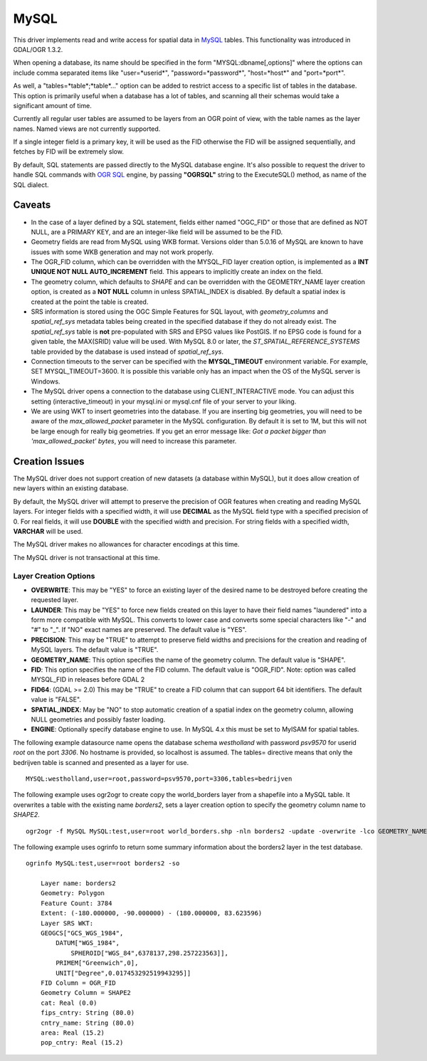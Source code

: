 .. _vector.mysql:

MySQL
=====

This driver implements read and write access for spatial data in
`MySQL <http://www.mysql.org/>`__ tables. This functionality was
introduced in GDAL/OGR 1.3.2.

When opening a database, its name should be specified in the form
"MYSQL:dbname[,options]" where the options can include comma separated
items like "user=*userid*", "password=*password*", "host=*host*" and
"port=*port*".

As well, a "tables=*table*;*table*..." option can be added to restrict
access to a specific list of tables in the database. This option is
primarily useful when a database has a lot of tables, and scanning all
their schemas would take a significant amount of time.

Currently all regular user tables are assumed to be layers from an OGR
point of view, with the table names as the layer names. Named views are
not currently supported.

If a single integer field is a primary key, it will be used as the FID
otherwise the FID will be assigned sequentially, and fetches by FID will
be extremely slow.

By default, SQL statements are passed directly to the MySQL database
engine. It's also possible to request the driver to handle SQL commands
with `OGR SQL <ogr_sql.html>`__ engine, by passing **"OGRSQL"** string
to the ExecuteSQL() method, as name of the SQL dialect.

Caveats
-------

-  In the case of a layer defined by a SQL statement, fields either
   named "OGC_FID" or those that are defined as NOT NULL, are a PRIMARY
   KEY, and are an integer-like field will be assumed to be the FID.
-  Geometry fields are read from MySQL using WKB format. Versions older
   than 5.0.16 of MySQL are known to have issues with some WKB
   generation and may not work properly.
-  The OGR_FID column, which can be overridden with the MYSQL_FID layer
   creation option, is implemented as a **INT UNIQUE NOT NULL
   AUTO_INCREMENT** field. This appears to implicitly create an index on
   the field.
-  The geometry column, which defaults to *SHAPE* and can be overridden
   with the GEOMETRY_NAME layer creation option, is created as a **NOT
   NULL** column in unless SPATIAL_INDEX is disabled. By default a
   spatial index is created at the point the table is created.
-  SRS information is stored using the OGC Simple Features for SQL
   layout, with *geometry_columns* and *spatial_ref_sys* metadata tables
   being created in the specified database if they do not already exist.
   The *spatial_ref_sys* table is **not** pre-populated with SRS and
   EPSG values like PostGIS. If no EPSG code is found for a given table,
   the MAX(SRID) value will be used. With MySQL 8.0 or later, the
   *ST_SPATIAL_REFERENCE_SYSTEMS* table provided by the database is used
   instead of *spatial_ref_sys*.
-  Connection timeouts to the server can be specified with the
   **MYSQL_TIMEOUT** environment variable. For example, SET
   MYSQL_TIMEOUT=3600. It is possible this variable only has an impact
   when the OS of the MySQL server is Windows.
-  The MySQL driver opens a connection to the database using
   CLIENT_INTERACTIVE mode. You can adjust this setting
   (interactive_timeout) in your mysql.ini or mysql.cnf file of your
   server to your liking.
-  We are using WKT to insert geometries into the database. If you are
   inserting big geometries, you will need to be aware of the
   *max_allowed_packet* parameter in the MySQL configuration. By default
   it is set to 1M, but this will not be large enough for really big
   geometries. If you get an error message like: *Got a packet bigger
   than 'max_allowed_packet' bytes*, you will need to increase this
   parameter.

Creation Issues
---------------

The MySQL driver does not support creation of new datasets (a database
within MySQL), but it does allow creation of new layers within an
existing database.

By default, the MySQL driver will attempt to preserve the precision of
OGR features when creating and reading MySQL layers. For integer fields
with a specified width, it will use **DECIMAL** as the MySQL field type
with a specified precision of 0. For real fields, it will use **DOUBLE**
with the specified width and precision. For string fields with a
specified width, **VARCHAR** will be used.

The MySQL driver makes no allowances for character encodings at this
time.

The MySQL driver is not transactional at this time.

Layer Creation Options
~~~~~~~~~~~~~~~~~~~~~~

-  **OVERWRITE**: This may be "YES" to force an existing layer of the
   desired name to be destroyed before creating the requested layer.
-  **LAUNDER**: This may be "YES" to force new fields created on this
   layer to have their field names "laundered" into a form more
   compatible with MySQL. This converts to lower case and converts some
   special characters like "-" and "#" to "_". If "NO" exact names are
   preserved. The default value is "YES".
-  **PRECISION**: This may be "TRUE" to attempt to preserve field widths
   and precisions for the creation and reading of MySQL layers. The
   default value is "TRUE".
-  **GEOMETRY_NAME**: This option specifies the name of the geometry
   column. The default value is "SHAPE".
-  **FID**: This option specifies the name of the FID column. The
   default value is "OGR_FID". Note: option was called MYSQL_FID in
   releases before GDAL 2
-  **FID64**: (GDAL >= 2.0) This may be "TRUE" to create a FID column
   that can support 64 bit identifiers. The default value is "FALSE".
-  **SPATIAL_INDEX**: May be "NO" to stop automatic creation of a
   spatial index on the geometry column, allowing NULL geometries and
   possibly faster loading.
-  **ENGINE**: Optionally specify database engine to use. In MySQL 4.x
   this must be set to MyISAM for spatial tables.

The following example datasource name opens the database schema
*westholland* with password *psv9570* for userid *root* on the port
*3306*. No hostname is provided, so localhost is assumed. The tables=
directive means that only the bedrijven table is scanned and presented
as a layer for use.

::

   MYSQL:westholland,user=root,password=psv9570,port=3306,tables=bedrijven

The following example uses ogr2ogr to create copy the world_borders
layer from a shapefile into a MySQL table. It overwrites a table with
the existing name *borders2*, sets a layer creation option to specify
the geometry column name to *SHAPE2*.

::

   ogr2ogr -f MySQL MySQL:test,user=root world_borders.shp -nln borders2 -update -overwrite -lco GEOMETRY_NAME=SHAPE2

The following example uses ogrinfo to return some summary information
about the borders2 layer in the test database.

::

   ogrinfo MySQL:test,user=root borders2 -so

       Layer name: borders2
       Geometry: Polygon
       Feature Count: 3784
       Extent: (-180.000000, -90.000000) - (180.000000, 83.623596)
       Layer SRS WKT:
       GEOGCS["GCS_WGS_1984",
           DATUM["WGS_1984",
               SPHEROID["WGS_84",6378137,298.257223563]],
           PRIMEM["Greenwich",0],
           UNIT["Degree",0.017453292519943295]]
       FID Column = OGR_FID
       Geometry Column = SHAPE2
       cat: Real (0.0)
       fips_cntry: String (80.0)
       cntry_name: String (80.0)
       area: Real (15.2)
       pop_cntry: Real (15.2)


